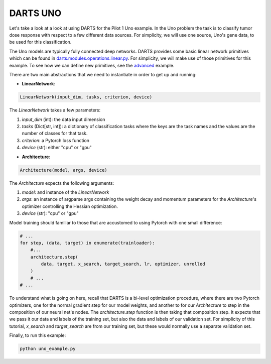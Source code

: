 =========
DARTS UNO
=========

Let's take a look at a look at using DARTS for the Pilot 1 Uno example. In the Uno
problem the task is to classify tumor dose response with respect to a few different 
data sources. For simplicity, we will use one source, Uno's gene data, to be used 
for this classification. 

The Uno models are typically fully connected deep networks. DARTS provides some basic linear network
primitives which can be found in `darts.modules.operations.linear.py`_. For simplicity, we will make 
use of those primitives for this example. To see how we can define new primitives, see the `advanced`_
example.

There are two main abstractions that we need to instantiate in order to get up and running:

* **LinearNetwork**:

.. code-block:: python

    LinearNetwork(input_dim, tasks, criterion, device)

The *LinearNetwork* takes a few parameters:

1. *input_dim* (int): the data input dimension
2. *tasks* (Dict[str, int]): a dictionary of classification tasks where the keys are the task names
   and the values are the number of classes for that task.
3. *criterion*: a Pytorch loss function
4. *device* (str): either "cpu" or "gpu"

* **Architecture**:

.. code-block:: python

    Architecture(model, args, device)

The *Architecture* expects the following arguments:

1. *model*: and instance of the *LinearNetwork*
2. *args*: an instance of argparse args containing the weight decay and momentum parameters for the 
   *Architecture*'s optimizer controlling the Hessian optimization.
3. *device* (str): "cpu" or "gpu"

Model training should familiar to those that are accustomed to using Pytorch with one small difference:

.. code-block:: python

    # ...
    for step, (data, target) in enumerate(trainloader):
        #...
        architecture.step(
            data, target, x_search, target_search, lr, optimizer, unrolled
        )
        # ...
    # ...

To understand what is going on here, recall that DARTS is a bi-level optimization procedure, 
where there are two Pytorch optimizers, one for the normal gradient step for our model weights, 
and another to for our *Architecture* to step in the composition of our neural net's nodes. The 
*architecture.step* function is then taking that composition step. It expects that we pass it our 
data and labels of the training set, but also the data and labels of our validation set. For 
simplicity of this tutorial, *x_search* and *target_search* are from our training set, but these 
would normally use a separate validation set.

Finally, to run this example:

.. code-block::

    python uno_example.py

.. References
.. ----------
.. _paper: https://openreview.net/forum?id=S1eYHoC5FX
.. _darts.modules.operations.conv.py: ../../../common/darts/modules/operations/conv.py
.. _darts.modules.operations.linear.py: ../../../common/darts/modules.operations.linear.py
.. _advanced: ../advanced

